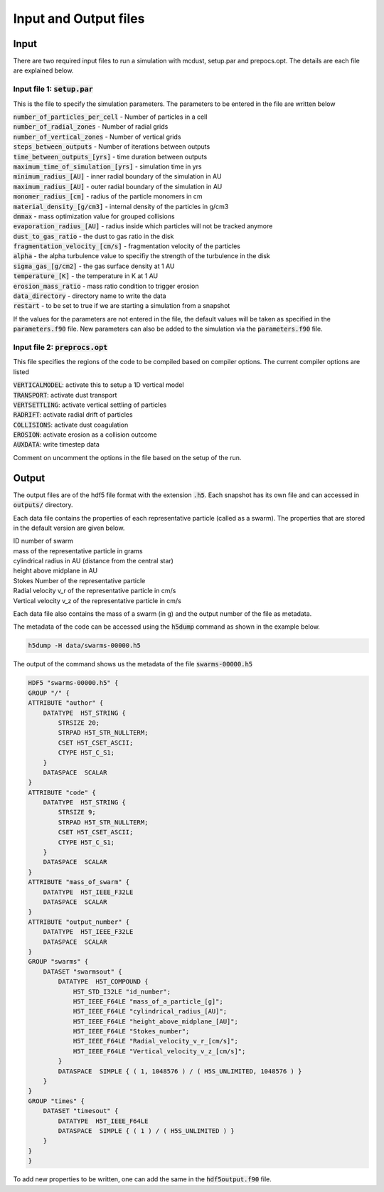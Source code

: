 Input and Output files
============
Input
++++++
There are two required input files to run a simulation with mcdust, setup.par and prepocs.opt. The details are each file are explained below.

Input file 1: :code:`setup.par`
-----------------------

This is the file to specify the simulation parameters. The parameters to be entered in the file are written below

| :code:`number_of_particles_per_cell`  - Number of particles in a cell          
| :code:`number_of_radial_zones`  -  Number of radial grids            
| :code:`number_of_vertical_zones` -  Number of vertical grids                 
| :code:`steps_between_outputs`  - Number of iterations between outputs                   
| :code:`time_between_outputs_[yrs]` - time duration between outputs               
| :code:`maximum_time_of_simulation_[yrs]`  - simulation time in yrs
| :code:`minimum_radius_[AU]` - inner radial boundary of the simulation in AU                      
| :code:`maximum_radius_[AU]` - outer radial boundary of the simulation in AU                      
| :code:`monomer_radius_[cm]` - radius of the particle monomers in cm                      
| :code:`material_density_[g/cm3]` - internal density of the particles in g/cm3                 
| :code:`dmmax`  -  mass optimization value for grouped collisions                                 
| :code:`evaporation_radius_[AU]` - radius inside which particles will not be tracked anymore                  
| :code:`dust_to_gas_ratio` - the dust to gas ratio in the disk                        
| :code:`fragmentation_velocity_[cm/s]` - fragmentation velocity of the particles            
| :code:`alpha` - the alpha turbulence value to specifiy the strength of the turbulence in the disk                                   
| :code:`sigma_gas_[g/cm2]` - the gas surface density at 1 AU                        
| :code:`temperature_[K]`  - the temperature in K at 1 AU                         
| :code:`erosion_mass_ratio` - mass ratio condition to trigger erosion                     
| :code:`data_directory` - directory name to write the data  
| :code:`restart` - to be set to true if we are starting a simulation from a snapshot


If the values for the parameters are not entered in the file, the default values will be taken as specified in the :code:`parameters.f90` file. New parameters can also be added to the simulation via the :code:`parameters.f90` file.


Input file 2: :code:`preprocs.opt`
--------------------------
This file specifies the regions of the code to be compiled based on compiler options. The current compiler options are listed

| :code:`VERTICALMODEL`: activate this to setup a 1D vertical model
| :code:`TRANSPORT`: activate dust transport
| :code:`VERTSETTLING`: activate vertical settling of particles
| :code:`RADRIFT`: activate radial drift of particles
| :code:`COLLISIONS`: activate dust coagulation
| :code:`EROSION`: activate erosion as a collision outcome
| :code:`AUXDATA`: write timestep data

Comment on uncomment the options in the file based on the setup of the run.


Output
++++++

The output files are of the hdf5 file format with the extension :code:`.h5`. Each snapshot has its own file and can accessed in :code:`outputs/` directory.

Each data file contains the properties of each representative particle (called as a swarm). The properties that are stored in the default version are given below.

| ID number of swarm
| mass of the representative particle in grams
| cylindrical radius in AU (distance from the central star)
| height above midplane in AU
| Stokes Number of the representative particle
| Radial velocity v_r of the representative particle in cm/s
| Vertical velocity v_z of the representative particle in cm/s

Each data file also contains the mass of a swarm (in g) and the output number of the file as metadata.

The metadata of the code can be accessed using the :code:`h5dump` command as shown in the example below.

.. code-block:: bash
    
    h5dump -H data/swarms-00000.h5

The output of the command shows us the metadata of the file :code:`swarms-00000.h5`

.. code-block:: bash

    HDF5 "swarms-00000.h5" {
    GROUP "/" {
    ATTRIBUTE "author" {
        DATATYPE  H5T_STRING {
            STRSIZE 20;
            STRPAD H5T_STR_NULLTERM;
            CSET H5T_CSET_ASCII;
            CTYPE H5T_C_S1;
        }
        DATASPACE  SCALAR
    }
    ATTRIBUTE "code" {
        DATATYPE  H5T_STRING {
            STRSIZE 9;
            STRPAD H5T_STR_NULLTERM;
            CSET H5T_CSET_ASCII;
            CTYPE H5T_C_S1;
        }
        DATASPACE  SCALAR
    }
    ATTRIBUTE "mass_of_swarm" {
        DATATYPE  H5T_IEEE_F32LE
        DATASPACE  SCALAR
    }
    ATTRIBUTE "output_number" {
        DATATYPE  H5T_IEEE_F32LE
        DATASPACE  SCALAR
    }
    GROUP "swarms" {
        DATASET "swarmsout" {
            DATATYPE  H5T_COMPOUND {
                H5T_STD_I32LE "id_number";
                H5T_IEEE_F64LE "mass_of_a_particle_[g]";
                H5T_IEEE_F64LE "cylindrical_radius_[AU]";
                H5T_IEEE_F64LE "height_above_midplane_[AU]";
                H5T_IEEE_F64LE "Stokes_number";
                H5T_IEEE_F64LE "Radial_velocity_v_r_[cm/s]";
                H5T_IEEE_F64LE "Vertical_velocity_v_z_[cm/s]";
            }
            DATASPACE  SIMPLE { ( 1, 1048576 ) / ( H5S_UNLIMITED, 1048576 ) }
        }
    }
    GROUP "times" {
        DATASET "timesout" {
            DATATYPE  H5T_IEEE_F64LE
            DATASPACE  SIMPLE { ( 1 ) / ( H5S_UNLIMITED ) }
        }
    }
    }

To add new properties to be written, one can add the same in the :code:`hdf5output.f90` file. 
